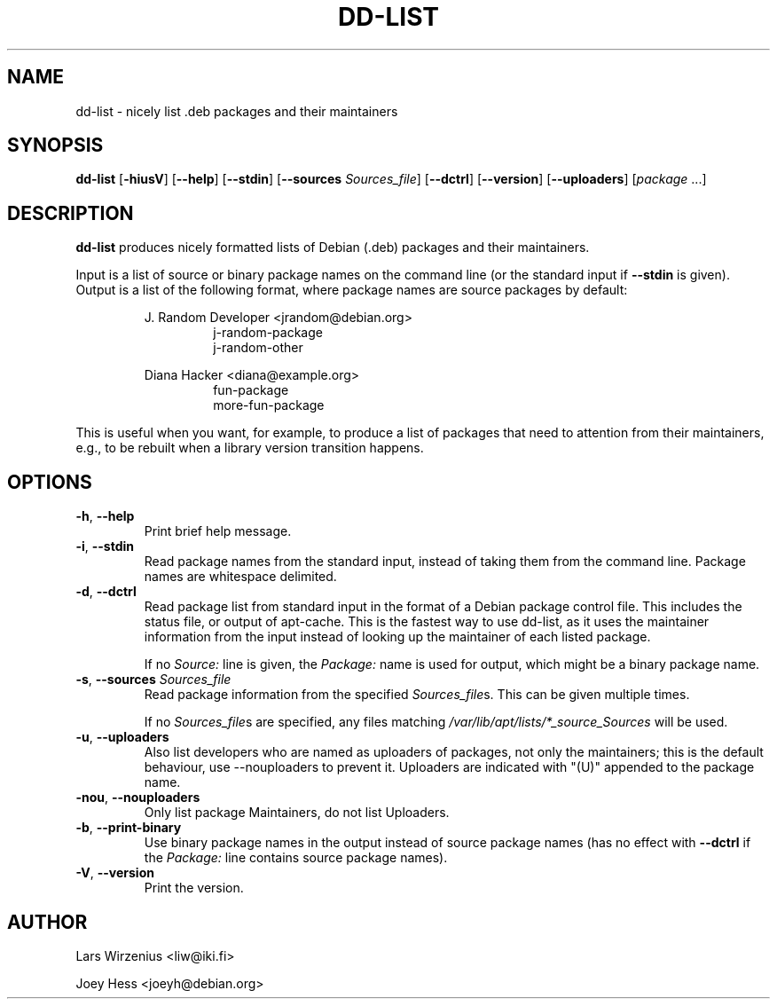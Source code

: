 .\" Copyright 2005 Lars Wirzenius
.\"
.\" This program is free software; you can redistribute it and/or modify
.\" it under the terms of the GNU General Public License as published by
.\" the Free Software Foundation; either version 2 of the License, or
.\" (at your option) any later version.
.\"
.\" This program is distributed in the hope that it will be useful,
.\" but WITHOUT ANY WARRANTY; without even the implied warranty of
.\" MERCHANTABILITY or FITNESS FOR A PARTICULAR PURPOSE.  See the
.\" GNU General Public License for more details.
.\"
.\" You should have received a copy of the GNU General Public License
.\" along with this program. If not, see <http://www.gnu.org/licenses/>.
.\"
.TH DD\-LIST 1 2011-10-27 "Debian"
.\" --------------------------------------------------------------------
.SH NAME
dd\-list \- nicely list .deb packages and their maintainers
.\" --------------------------------------------------------------------
.SH SYNOPSIS
.BR dd\-list " [" \-hiusV "] [" \-\-help "] [" \-\-stdin "]"
.BR "" "[" "\-\-sources \fISources_file" "]
.BR "" "[" \-\-dctrl "] [" \-\-version "] [" \-\-uploaders "] [" \fIpackage " ...]"
.\" --------------------------------------------------------------------
.SH DESCRIPTION
.B dd\-list
produces nicely formatted lists of Debian (.deb) packages and their
maintainers.
.PP
Input is a list of source or binary package names on the command line
(or the standard input if
.B \-\-stdin
is given).
Output is a list of the following format, where package names are source
packages by default:
.PP
.nf
.RS
J. Random Developer <jrandom@debian.org>
.RS
j-random-package
j-random-other
.RE
.PP
Diana Hacker <diana@example.org>
.RS
fun-package
more-fun-package
.RE
.RE
.fi
.PP
This is useful when you want, for example, to produce a list of packages
that need to attention from their maintainers, e.g., to be rebuilt when
a library version transition happens.
.\" --------------------------------------------------------------------
.SH OPTIONS
.TP
.BR \-h ", " \-\-help
Print brief help message.
.TP
.BR \-i ", " \-\-stdin
Read package names from the standard input, instead of taking them
from the command line. Package names are whitespace delimited.
.TP
.BR \-d ", " \-\-dctrl
Read package list from standard input in the format of a Debian
package control file. This includes the status file, or output of
apt-cache. This is the fastest way to use dd-list, as it uses the
maintainer information from the input instead of looking up the maintainer
of each listed package.
.IP
If no \fISource:\fP line is given, the \fIPackage:\fP name is used for
output, which might be a binary package name.
.TP
\fB\-s\fR, \fB\-\-sources\fR \fISources_file\fR
Read package information from the specified \fISources_file\fRs.  This can be
given multiple times.
.IP
If no \fISources_file\fRs are specified, any files matching
\fI/var/lib/apt/lists/*_source_Sources\fR will be used.
.TP
.BR \-u ", " \-\-uploaders
Also list developers who are named as uploaders of packages, not only
the maintainers; this is the default behaviour, use \-\-nouploaders to
prevent it. Uploaders are indicated with "(U)" appended to the package name.
.TP
.BR \-nou ", " \-\-nouploaders
Only list package Maintainers, do not list Uploaders.
.TP
.BR \-b ", " \-\-print\-binary
Use binary package names in the output instead of source package names
(has no effect with \fB--dctrl\fP if the \fIPackage:\fP line contains
source package names).
.TP
.BR \-V ", " \-\-version
Print the version.
.\" --------------------------------------------------------------------
.SH AUTHOR
Lars Wirzenius <liw@iki.fi>
.P
Joey Hess <joeyh@debian.org>
